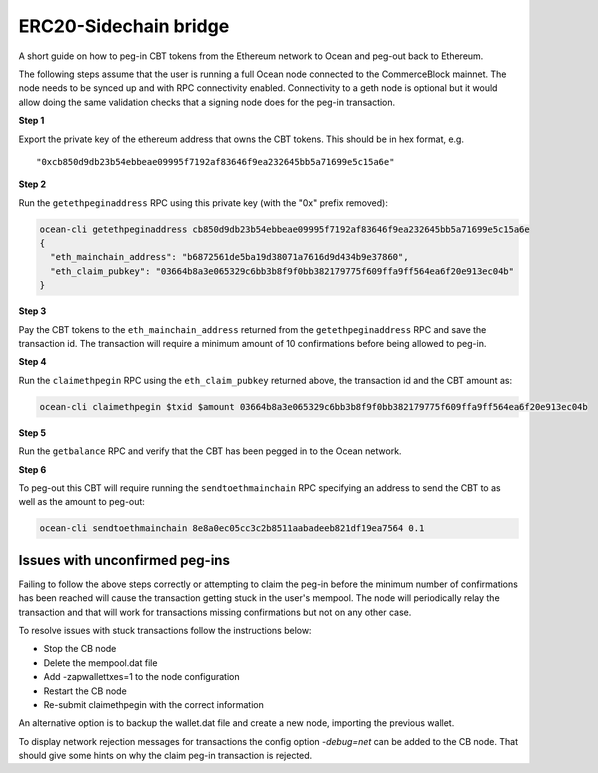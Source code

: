 ERC20-Sidechain bridge
=======================

A short guide on how to peg-in CBT tokens from the Ethereum network to Ocean and peg-out back to Ethereum.

The following steps assume that the user is running a full Ocean node connected to the CommerceBlock mainnet. The node needs to be synced up and with RPC connectivity enabled. Connectivity to a geth node is optional but it would allow doing the same validation checks that a signing node does for the peg-in transaction.

**Step 1**

Export the private key of the ethereum address that owns the CBT tokens. This should be in hex format, e.g.
::

    "0xcb850d9db23b54ebbeae09995f7192af83646f9ea232645bb5a71699e5c15a6e"

**Step 2**

Run the ``getethpeginaddress`` RPC using this private key (with the "0x" prefix removed):

.. code-block:: bash

    ocean-cli getethpeginaddress cb850d9db23b54ebbeae09995f7192af83646f9ea232645bb5a71699e5c15a6e
    {
      "eth_mainchain_address": "b6872561de5ba19d38071a7616d9d434b9e37860",
      "eth_claim_pubkey": "03664b8a3e065329c6bb3b8f9f0bb382179775f609ffa9ff564ea6f20e913ec04b"
    }


**Step 3**

Pay the CBT tokens to the ``eth_mainchain_address`` returned from the ``getethpeginaddress`` RPC and save the transaction id. The transaction will require a minimum amount of 10 confirmations before being allowed to peg-in.


**Step 4**

Run the ``claimethpegin`` RPC using the ``eth_claim_pubkey`` returned above, the transaction id and the CBT amount as:

.. code-block:: bash

    ocean-cli claimethpegin $txid $amount 03664b8a3e065329c6bb3b8f9f0bb382179775f609ffa9ff564ea6f20e913ec04b

**Step 5**

Run the ``getbalance`` RPC and verify that the CBT has been pegged in to the Ocean network.

**Step 6**

To peg-out this CBT will require running the ``sendtoethmainchain`` RPC specifying an address to send the CBT to as well as the amount to peg-out:

.. code-block:: bash

    ocean-cli sendtoethmainchain 8e8a0ec05cc3c2b8511aabadeeb821df19ea7564 0.1


Issues with unconfirmed peg-ins
-------------------------------

Failing to follow the above steps correctly or attempting to claim the peg-in before the minimum number of confirmations has been reached will cause the transaction getting stuck in the user's mempool. The node will periodically relay the transaction and that will work for transactions missing confirmations but not on any other case.

To resolve issues with stuck transactions follow the instructions below:

* Stop the CB node
* Delete the mempool.dat file
* Add -zapwallettxes=1 to the node configuration
* Restart the CB node
* Re-submit claimethpegin with the correct information

An alternative option is to backup the wallet.dat file and create a new node, importing the previous wallet.

To display network rejection messages for transactions the config option `-debug=net` can be added to the CB node. That should give some hints on why the claim peg-in transaction is rejected.
